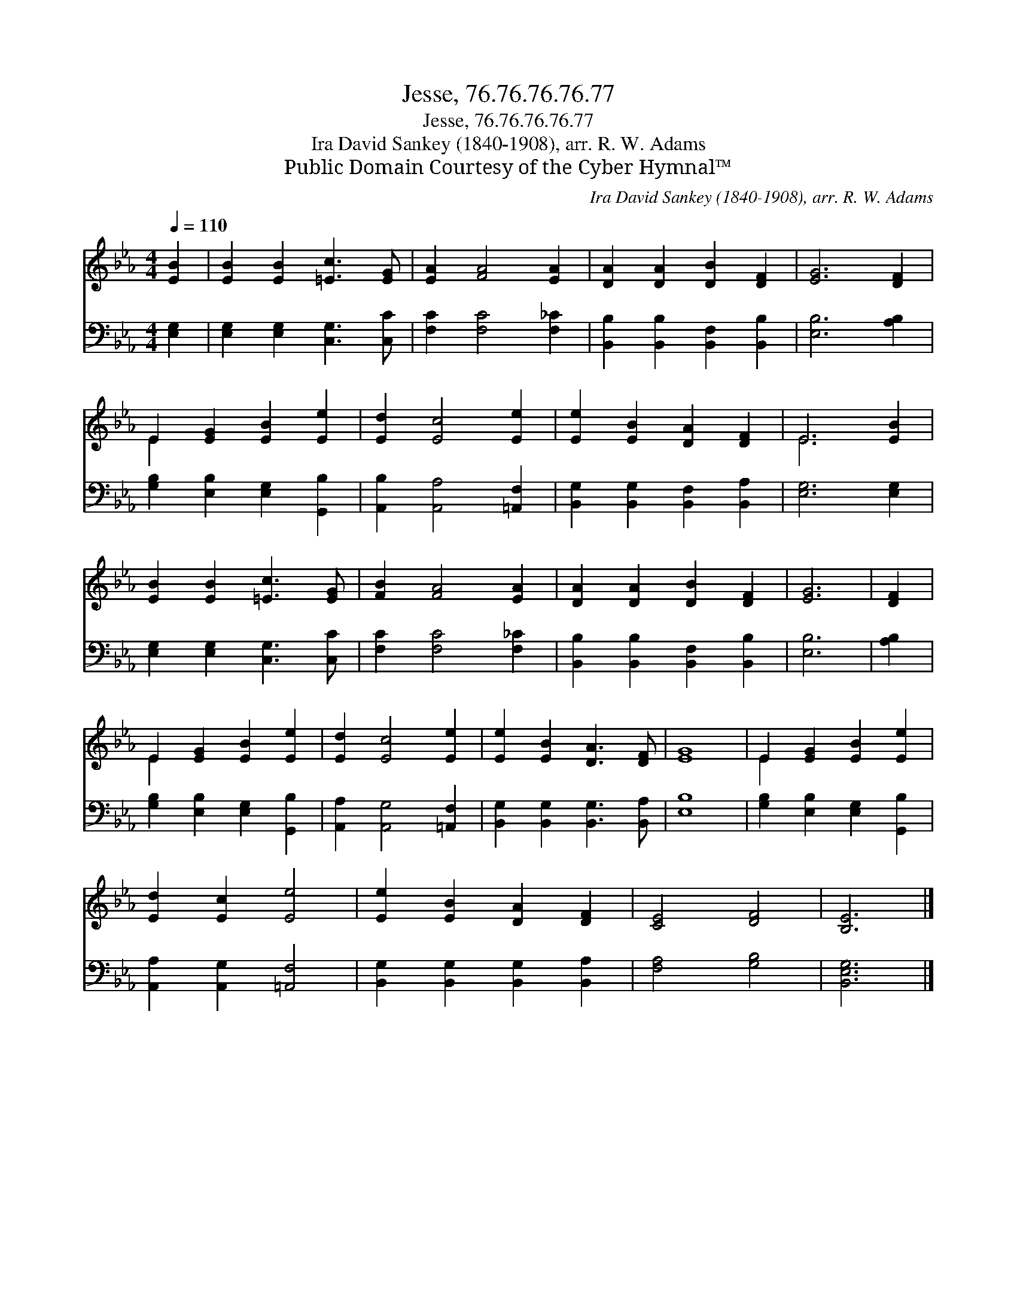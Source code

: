 X:1
T:Jesse, 76.76.76.76.77
T:Jesse, 76.76.76.76.77
T:Ira David Sankey (1840-1908), arr. R. W. Adams 
T:Public Domain Courtesy of the Cyber Hymnal™
C:Ira David Sankey (1840-1908), arr. R. W. Adams
Z:Public Domain
Z:Courtesy of the Cyber Hymnal™
%%score ( 1 2 ) 3
L:1/8
Q:1/4=110
M:4/4
K:Eb
V:1 treble 
V:2 treble 
V:3 bass 
V:1
 [EB]2 | [EB]2 [EB]2 [=Ec]3 [EG] | [EA]2 [FA]4 [EA]2 | [DA]2 [DA]2 [DB]2 [DF]2 | [EG]6 [DF]2 | %5
 E2 [EG]2 [EB]2 [Ee]2 | [Ed]2 [Ec]4 [Ee]2 | [Ee]2 [EB]2 [DA]2 [DF]2 | E6 [EB]2 | %9
 [EB]2 [EB]2 [=Ec]3 [EG] | [FB]2 [FA]4 [EA]2 | [DA]2 [DA]2 [DB]2 [DF]2 | [EG]6 | [DF]2 | %14
 E2 [EG]2 [EB]2 [Ee]2 | [Ed]2 [Ec]4 [Ee]2 | [Ee]2 [EB]2 [DA]3 [DF] | [EG]8 | E2 [EG]2 [EB]2 [Ee]2 | %19
 [Ed]2 [Ec]2 [Ee]4 | [Ee]2 [EB]2 [DA]2 [DF]2 | [CE]4 [DF]4 | [B,E]6 |] %23
V:2
 x2 | x8 | x8 | x8 | x8 | E2 x6 | x8 | x8 | E6 x2 | x8 | x8 | x8 | x6 | x2 | E2 x6 | x8 | x8 | x8 | %18
 E2 x6 | x8 | x8 | x8 | x6 |] %23
V:3
 [E,G,]2 | [E,G,]2 [E,G,]2 [C,G,]3 [C,C] | [F,C]2 [F,C]4 [F,_C]2 | %3
 [B,,B,]2 [B,,B,]2 [B,,F,]2 [B,,B,]2 | [E,B,]6 [A,B,]2 | [G,B,]2 [E,B,]2 [E,G,]2 [G,,B,]2 | %6
 [A,,B,]2 [A,,A,]4 [=A,,F,]2 | [B,,G,]2 [B,,G,]2 [B,,F,]2 [B,,A,]2 | [E,G,]6 [E,G,]2 | %9
 [E,G,]2 [E,G,]2 [C,G,]3 [C,C] | [F,C]2 [F,C]4 [F,_C]2 | [B,,B,]2 [B,,B,]2 [B,,F,]2 [B,,B,]2 | %12
 [E,B,]6 | [A,B,]2 | [G,B,]2 [E,B,]2 [E,G,]2 [G,,B,]2 | [A,,A,]2 [A,,G,]4 [=A,,F,]2 | %16
 [B,,G,]2 [B,,G,]2 [B,,G,]3 [B,,A,] | [E,B,]8 | [G,B,]2 [E,B,]2 [E,G,]2 [G,,B,]2 | %19
 [A,,A,]2 [A,,G,]2 [=A,,F,]4 | [B,,G,]2 [B,,G,]2 [B,,G,]2 [B,,A,]2 | [F,A,]4 [G,B,]4 | %22
 [B,,E,G,]6 |] %23

